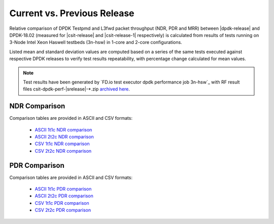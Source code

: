 Current vs. Previous Release
----------------------------

Relative comparison of DPDK Testpmd and L3fwd packet throughput (NDR,
PDR and MRR) between |dpdk-release| and DPDK-18.02 (measured for
|csit-release| and |csit-release-1| respectively) is calculated from
results of tests running on 3-Node Intel Xeon Haswell testbeds (3n-hsw)
in 1-core and 2-core configurations.

Listed mean and standard deviation values are computed based on a series
of the same tests executed against respective DPDK releases to verify
test results repeatability, with percentage change calculated for mean
values.

.. note::

    Test results have been generated by
    `FD.io test executor dpdk performance job 3n-hsw`_
    with RF result
    files csit-dpdk-perf-|srelease|-\*.zip
    `archived here <../_static/archive/>`_.

NDR Comparison
~~~~~~~~~~~~~~

Comparison tables are provided in ASCII and CSV formats:

  - `ASCII 1t1c NDR comparison <../_static/dpdk/performance-changes-1t1c-ndr.txt>`_
  - `ASCII 2t2c NDR comparison <../_static/dpdk/performance-changes-2t2c-ndr.txt>`_
  - `CSV 1t1c NDR comparison <../_static/dpdk/performance-changes-1t1c-ndr.csv>`_
  - `CSV 2t2c NDR comparison <../_static/dpdk/performance-changes-2t2c-ndr.csv>`_

PDR Comparison
~~~~~~~~~~~~~~

Comparison tables are provided in ASCII and CSV formats:

  - `ASCII 1t1c PDR comparison <../_static/dpdk/performance-changes-1t1c-pdr.txt>`_
  - `ASCII 2t2c PDR comparison <../_static/dpdk/performance-changes-2t2c-pdr.txt>`_
  - `CSV 1t1c PDR comparison <../_static/dpdk/performance-changes-1t1c-pdr.csv>`_
  - `CSV 2t2c PDR comparison <../_static/dpdk/performance-changes-2t2c-pdr.csv>`_
